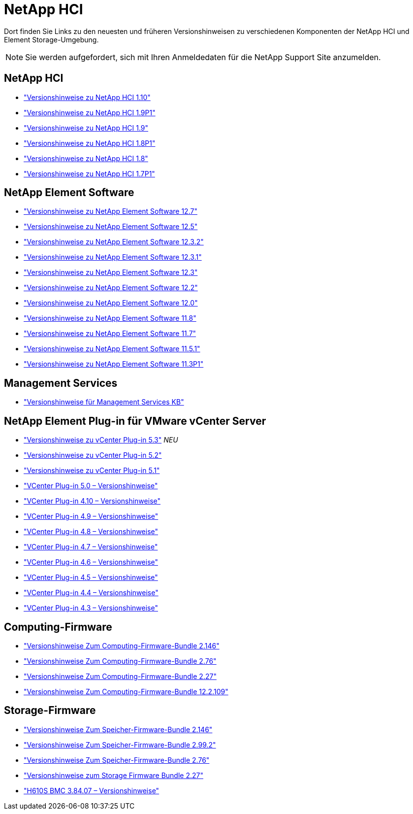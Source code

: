 = NetApp HCI
:allow-uri-read: 


Dort finden Sie Links zu den neuesten und früheren Versionshinweisen zu verschiedenen Komponenten der NetApp HCI und Element Storage-Umgebung.


NOTE: Sie werden aufgefordert, sich mit Ihren Anmeldedaten für die NetApp Support Site anzumelden.



== NetApp HCI

* https://library.netapp.com/ecm/ecm_download_file/ECMLP2882194["Versionshinweise zu NetApp HCI 1.10"^]
* https://library.netapp.com/ecm/ecm_download_file/ECMLP2879274["Versionshinweise zu NetApp HCI 1.9P1"^]
* https://library.netapp.com/ecm/ecm_download_file/ECMLP2876591["Versionshinweise zu NetApp HCI 1.9"^]
* https://library.netapp.com/ecm/ecm_download_file/ECMLP2873790["Versionshinweise zu NetApp HCI 1.8P1"^]
* https://library.netapp.com/ecm/ecm_download_file/ECMLP2865021["Versionshinweise zu NetApp HCI 1.8"^]
* https://library.netapp.com/ecm/ecm_download_file/ECMLP2861226["Versionshinweise zu NetApp HCI 1.7P1"^]




== NetApp Element Software

* https://library.netapp.com/ecm/ecm_download_file/ECMLP2884468["Versionshinweise zu NetApp Element Software 12.7"^]
* https://library.netapp.com/ecm/ecm_download_file/ECMLP2882193["Versionshinweise zu NetApp Element Software 12.5"^]
* https://library.netapp.com/ecm/ecm_download_file/ECMLP2881056["Versionshinweise zu NetApp Element Software 12.3.2"^]
* https://library.netapp.com/ecm/ecm_download_file/ECMLP2878089["Versionshinweise zu NetApp Element Software 12.3.1"^]
* https://library.netapp.com/ecm/ecm_download_file/ECMLP2876498["Versionshinweise zu NetApp Element Software 12.3"^]
* https://library.netapp.com/ecm/ecm_download_file/ECMLP2873789["Versionshinweise zu NetApp Element Software 12.2"^]
* https://library.netapp.com/ecm/ecm_download_file/ECMLP2865022["Versionshinweise zu NetApp Element Software 12.0"^]
* https://library.netapp.com/ecm/ecm_download_file/ECMLP2864256["Versionshinweise zu NetApp Element Software 11.8"^]
* https://library.netapp.com/ecm/ecm_download_file/ECMLP2861225["Versionshinweise zu NetApp Element Software 11.7"^]
* https://library.netapp.com/ecm/ecm_download_file/ECMLP2863854["Versionshinweise zu NetApp Element Software 11.5.1"^]
* https://library.netapp.com/ecm/ecm_download_file/ECMLP2859857["Versionshinweise zu NetApp Element Software 11.3P1"^]




== Management Services

* https://kb.netapp.com/Advice_and_Troubleshooting/Data_Storage_Software/Management_services_for_Element_Software_and_NetApp_HCI/Management_Services_Release_Notes["Versionshinweise für Management Services KB"^]




== NetApp Element Plug-in für VMware vCenter Server

* https://library.netapp.com/ecm/ecm_download_file/ECMLP3316480["Versionshinweise zu vCenter Plug-in 5.3"^] _NEU_
* https://library.netapp.com/ecm/ecm_download_file/ECMLP2886272["Versionshinweise zu vCenter Plug-in 5.2"^]
* https://library.netapp.com/ecm/ecm_download_file/ECMLP2885734["Versionshinweise zu vCenter Plug-in 5.1"^]
* https://library.netapp.com/ecm/ecm_download_file/ECMLP2884992["VCenter Plug-in 5.0 – Versionshinweise"^]
* https://library.netapp.com/ecm/ecm_download_file/ECMLP2884458["VCenter Plug-in 4.10 – Versionshinweise"^]
* https://library.netapp.com/ecm/ecm_download_file/ECMLP2881904["VCenter Plug-in 4.9 – Versionshinweise"^]
* https://library.netapp.com/ecm/ecm_download_file/ECMLP2879296["VCenter Plug-in 4.8 – Versionshinweise"^]
* https://library.netapp.com/ecm/ecm_download_file/ECMLP2876748["VCenter Plug-in 4.7 – Versionshinweise"^]
* https://library.netapp.com/ecm/ecm_download_file/ECMLP2874631["VCenter Plug-in 4.6 – Versionshinweise"^]
* https://library.netapp.com/ecm/ecm_download_file/ECMLP2873396["VCenter Plug-in 4.5 – Versionshinweise"^]
* https://library.netapp.com/ecm/ecm_download_file/ECMLP2866569["VCenter Plug-in 4.4 – Versionshinweise"^]
* https://library.netapp.com/ecm/ecm_download_file/ECMLP2856119["VCenter Plug-in 4.3 – Versionshinweise"^]




== Computing-Firmware

* https://docs.netapp.com/us-en/hci/docs/rn_compute_firmware_2.146.html["Versionshinweise Zum Computing-Firmware-Bundle 2.146"^]
* https://docs.netapp.com/us-en/hci/docs/rn_compute_firmware_2.76.html["Versionshinweise Zum Computing-Firmware-Bundle 2.76"^]
* https://docs.netapp.com/us-en/hci/docs/rn_compute_firmware_2.27.html["Versionshinweise Zum Computing-Firmware-Bundle 2.27"^]
* https://docs.netapp.com/us-en/hci/docs/rn_firmware_12.2.109.html["Versionshinweise Zum Computing-Firmware-Bundle 12.2.109"^]




== Storage-Firmware

* https://docs.netapp.com/us-en/hci/docs/rn_storage_firmware_2.146.html["Versionshinweise Zum Speicher-Firmware-Bundle 2.146"^]
* https://docs.netapp.com/us-en/hci/docs/rn_storage_firmware_2.99.2.html["Versionshinweise Zum Speicher-Firmware-Bundle 2.99.2"^]
* https://docs.netapp.com/us-en/hci/docs/rn_storage_firmware_2.76.html["Versionshinweise Zum Speicher-Firmware-Bundle 2.76"^]
* https://docs.netapp.com/us-en/hci/docs/rn_storage_firmware_2.27.html["Versionshinweise zum Storage Firmware Bundle 2.27"^]
* https://docs.netapp.com/us-en/hci/docs/rn_H610S_BMC_3.84.07.html["H610S BMC 3.84.07 – Versionshinweise"^]


